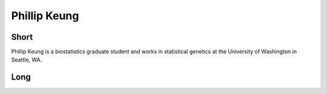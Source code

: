 Phillip Keung
===============

Short
-----
Phillip Keung is a biostatistics graduate student and works in statistical 
genetics at the University of Washington in Seattle, WA.

Long
----
